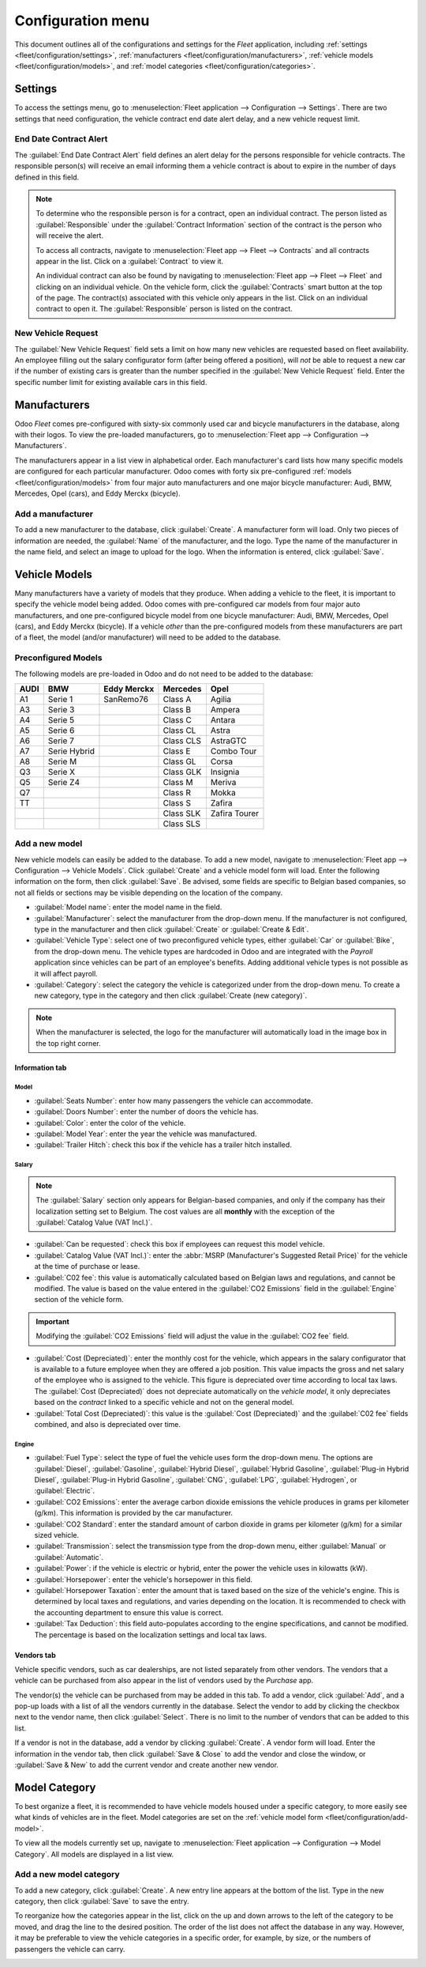 ==================
Configuration menu
==================

This document outlines all of the configurations and settings for the *Fleet* application, including
:ref:`settings <fleet/configuration/settings>`, :ref:`manufacturers
<fleet/configuration/manufacturers>`, :ref:`vehicle models <fleet/configuration/models>`, and
:ref:`model categories <fleet/configuration/categories>`.

.. _fleet/configuration/settings:

Settings
========

To access the settings menu, go to :menuselection:`Fleet application --> Configuration -->
Settings`. There are two settings that need configuration, the vehicle contract end date alert
delay, and a new vehicle request limit.

.. image:: configuration/fleet-settings.png
   :align: center
   :alt: Settings available for the Fleet application.

End Date Contract Alert
-----------------------

The :guilabel:`End Date Contract Alert` field defines an alert delay for the persons responsible for
vehicle contracts. The responsible person(s) will receive an email informing them a vehicle contract
is about to expire in the number of days defined in this field.

.. note::
   To determine who the responsible person is for a contract, open an individual contract. The
   person listed as :guilabel:`Responsible` under the :guilabel:`Contract Information` section of
   the contract is the person who will receive the alert.

   To access all contracts, navigate to :menuselection:`Fleet app --> Fleet --> Contracts` and all
   contracts appear in the list. Click on a :guilabel:`Contract` to view it.

   An individual contract can also be found by navigating to :menuselection:`Fleet app --> Fleet -->
   Fleet` and clicking on an individual vehicle. On the vehicle form, click the
   :guilabel:`Contracts` smart button at the top of the page. The contract(s) associated with this
   vehicle only appears in the list. Click on an individual contract to open it. The
   :guilabel:`Responsible` person is listed on the contract.

New Vehicle Request
-------------------

The :guilabel:`New Vehicle Request` field sets a limit on how many new vehicles are requested based
on fleet availability. An employee filling out the salary configurator form (after being offered a
position), will *not* be able to request a new car if the number of existing cars is greater than
the number specified in the :guilabel:`New Vehicle Request` field. Enter the specific number limit
for existing available cars in this field.

.. example::
   If the :guilabel:`New Vehicle Request` limit is set to 20 vehicles, and there are 25 vehicles
   available, an employee would not be able to request a new vehicle. If there are only 10 cars
   available, then the employee would be able to request a new vehicle.

.. _fleet/configuration/manufacturers:

Manufacturers
=============

Odoo *Fleet* comes pre-configured with sixty-six commonly used car and bicycle manufacturers in the
database, along with their logos. To view the pre-loaded manufacturers, go to :menuselection:`Fleet
app --> Configuration --> Manufacturers`.

The manufacturers appear in a list view in alphabetical order. Each manufacturer's card lists how
many specific models are configured for each particular manufacturer. Odoo comes with forty six
pre-configured :ref:`models <fleet/configuration/models>` from four major auto manufacturers and one
major bicycle manufacturer: Audi, BMW, Mercedes, Opel (cars), and Eddy Merckx (bicycle).

.. image:: configuration/manufacturer.png
   :align: center
   :alt: Manufacturer card with the amount of models listed.

Add a manufacturer
------------------

To add a new manufacturer to the database, click :guilabel:`Create`. A manufacturer form will load.
Only two pieces of information are needed, the :guilabel:`Name` of the manufacturer, and the logo.
Type the name of the manufacturer in the name field, and select an image to upload for the logo.
When the information is entered, click :guilabel:`Save`.

.. _fleet/configuration/models:

Vehicle Models
==============

Many manufacturers have a variety of models that they produce. When adding a vehicle to the fleet,
it is important to specify the vehicle model being added. Odoo comes with pre-configured car models
from four major auto manufacturers, and one pre-configured bicycle model from one bicycle
manufacturer: Audi, BMW, Mercedes, Opel (cars), and Eddy Merckx (bicycle). If a vehicle *other* than
the pre-configured models from these manufacturers are part of a fleet, the model (and/or
manufacturer) will need to be added to the database.

Preconfigured Models
--------------------

The following models are pre-loaded in Odoo and do not need to be added to the database:

+-------+--------------+-------------+-----------+---------------+
| AUDI  | BMW          | Eddy Merckx | Mercedes  | Opel          |
+=======+==============+=============+===========+===============+
| A1    | Serie 1      | SanRemo76   | Class A   | Agilia        |
+-------+--------------+-------------+-----------+---------------+
| A3    | Serie 3      |             | Class B   | Ampera        |
+-------+--------------+-------------+-----------+---------------+
| A4    | Serie 5      |             | Class C   | Antara        |
+-------+--------------+-------------+-----------+---------------+
| A5    | Serie 6      |             | Class CL  | Astra         |
+-------+--------------+-------------+-----------+---------------+
| A6    | Serie 7      |             | Class CLS | AstraGTC      |
+-------+--------------+-------------+-----------+---------------+
| A7    | Serie Hybrid |             | Class E   | Combo Tour    |
+-------+--------------+-------------+-----------+---------------+
| A8    | Serie M      |             | Class GL  | Corsa         |
+-------+--------------+-------------+-----------+---------------+
| Q3    | Serie X      |             | Class GLK | Insignia      |
+-------+--------------+-------------+-----------+---------------+
| Q5    | Serie Z4     |             | Class M   | Meriva        |
+-------+--------------+-------------+-----------+---------------+
| Q7    |              |             | Class R   | Mokka         |
+-------+--------------+-------------+-----------+---------------+
| TT    |              |             | Class S   | Zafira        |
+-------+--------------+-------------+-----------+---------------+
|       |              |             | Class SLK | Zafira Tourer |
+-------+--------------+-------------+-----------+---------------+
|       |              |             | Class SLS |               |
+-------+--------------+-------------+-----------+---------------+

.. _fleet/configuration/add-model:

Add a new model
---------------

New vehicle models can easily be added to the database. To add a new model, navigate to
:menuselection:`Fleet app --> Configuration --> Vehicle Models`. Click :guilabel:`Create` and a
vehicle model form will load. Enter the following information on the form, then click
:guilabel:`Save`. Be advised, some fields are specific to Belgian based companies, so not all fields
or sections may be visible depending on the location of the company.

- :guilabel:`Model name`: enter the model name in the field.
- :guilabel:`Manufacturer`: select the manufacturer from the drop-down menu. If the manufacturer is
  not configured, type in the manufacturer and then click :guilabel:`Create` or :guilabel:`Create &
  Edit`.
- :guilabel:`Vehicle Type`: select one of two preconfigured vehicle types, either :guilabel:`Car` or
  :guilabel:`Bike`, from the drop-down menu. The vehicle types are hardcoded in Odoo and are
  integrated with the *Payroll* application since vehicles can be part of an employee's benefits.
  Adding additional vehicle types is not possible as it will affect payroll.
- :guilabel:`Category`: select the category the vehicle is categorized under from the drop-down
  menu. To create a new category, type in the category and then click :guilabel:`Create (new
  category)`.

.. note::
   When the manufacturer is selected, the logo for the manufacturer will automatically load in the
   image box in the top right corner.

Information tab
~~~~~~~~~~~~~~~

Model
*****

- :guilabel:`Seats Number`: enter how many passengers the vehicle can accommodate.
- :guilabel:`Doors Number`: enter the number of doors the vehicle has.
- :guilabel:`Color`: enter the color of the vehicle.
- :guilabel:`Model Year`: enter the year the vehicle was manufactured.
- :guilabel:`Trailer Hitch`: check this box if the vehicle has a trailer hitch installed.

Salary
******

.. note::
   The :guilabel:`Salary` section only appears for Belgian-based companies, and only if the company
   has their localization setting set to Belgium. The cost values are all **monthly** with the
   exception of the :guilabel:`Catalog Value (VAT Incl.)`.

- :guilabel:`Can be requested`: check this box if employees can request this model vehicle.
- :guilabel:`Catalog Value (VAT Incl.)`: enter the :abbr:`MSRP (Manufacturer's Suggested Retail
  Price)` for the vehicle at the time of purchase or lease.
- :guilabel:`C02 fee`: this value is automatically calculated based on Belgian laws and regulations,
  and cannot be modified. The value is based on the value entered in the :guilabel:`CO2 Emissions`
  field in the :guilabel:`Engine` section of the vehicle form.

.. important::
   Modifying the :guilabel:`CO2 Emissions` field will adjust the value in the :guilabel:`CO2 fee`
   field.

- :guilabel:`Cost (Depreciated)`: enter the monthly cost for the vehicle, which appears in the
  salary configurator that is available to a future employee when they are offered a job position.
  This value impacts the gross and net salary of the employee who is assigned to the vehicle. This
  figure is depreciated over time according to local tax laws. The :guilabel:`Cost (Depreciated)`
  does not depreciate automatically on the *vehicle model*, it only depreciates based on the
  *contract* linked to a specific vehicle and not on the general model.
- :guilabel:`Total Cost (Depreciated)`: this value is the :guilabel:`Cost (Depreciated)` and the
  :guilabel:`C02 fee` fields combined, and also is depreciated over time.

Engine
******

- :guilabel:`Fuel Type`: select the type of fuel the vehicle uses form the drop-down menu. The
  options are :guilabel:`Diesel`, :guilabel:`Gasoline`, :guilabel:`Hybrid Diesel`, :guilabel:`Hybrid
  Gasoline`, :guilabel:`Plug-in Hybrid Diesel`, :guilabel:`Plug-in Hybrid Gasoline`,
  :guilabel:`CNG`, :guilabel:`LPG`, :guilabel:`Hydrogen`, or :guilabel:`Electric`.
- :guilabel:`CO2 Emissions`: enter the average carbon dioxide emissions the vehicle produces in
  grams per kilometer (g/km). This information is provided by the car manufacturer.
- :guilabel:`CO2 Standard`: enter the standard amount of carbon dioxide in grams per kilometer
  (g/km) for a similar sized vehicle.
- :guilabel:`Transmission`: select the transmission type from the drop-down menu, either
  :guilabel:`Manual` or :guilabel:`Automatic`.
- :guilabel:`Power`: if the vehicle is electric or hybrid, enter the power the vehicle uses in
  kilowatts (kW).
- :guilabel:`Horsepower`: enter the vehicle's horsepower in this field.
- :guilabel:`Horsepower Taxation`: enter the amount that is taxed based on the size of the vehicle's
  engine. This is determined by local taxes and regulations, and varies depending on the location.
  It is recommended to check with the accounting department to ensure this value is correct.
- :guilabel:`Tax Deduction`: this field auto-populates according to the engine specifications, and
  cannot be modified. The percentage is based on the localization settings and local tax laws.

Vendors tab
~~~~~~~~~~~

Vehicle specific vendors, such as car dealerships, are not listed separately from other vendors. The
vendors that a vehicle can be purchased from also appear in the list of vendors used by the
*Purchase* app.

The vendor(s) the vehicle can be purchased from may be added in this tab. To add a vendor, click
:guilabel:`Add`, and a pop-up loads with a list of all the vendors currently in the database. Select
the vendor to add by clicking the checkbox next to the vendor name, then click :guilabel:`Select`.
There is no limit to the number of vendors that can be added to this list.

If a vendor is not in the database, add a vendor by clicking :guilabel:`Create`. A vendor form will
load. Enter the information in the vendor tab, then click :guilabel:`Save & Close` to add the vendor
and close the window, or :guilabel:`Save & New` to add the current vendor and create another new
vendor.

.. image:: configuration/vendor.png
   :align: center
   :alt: Vendor form to fill out when adding a new vendor.

.. _fleet/configuration/categories:

Model Category
==============

To best organize a fleet, it is recommended to have vehicle models housed under a specific category,
to more easily see what kinds of vehicles are in the fleet. Model categories are set on the
:ref:`vehicle model form <fleet/configuration/add-model>`.

To view all the models currently set up, navigate to :menuselection:`Fleet application -->
Configuration --> Model Category`. All models are displayed in a list view.

Add a new model category
------------------------

To add a new category, click :guilabel:`Create`. A new entry line appears at the bottom of the list.
Type in the new category, then click :guilabel:`Save` to save the entry.

To reorganize how the categories appear in the list, click on the up and down arrows to the left of
the category to be moved, and drag the line to the desired position. The order of the list does not
affect the database in any way. However, it may be preferable to view the vehicle categories in a
specific order, for example, by size, or the numbers of passengers the vehicle can carry.

.. image:: configuration/models.png
   :align: center
   :alt: List view of the models in the fleet.
